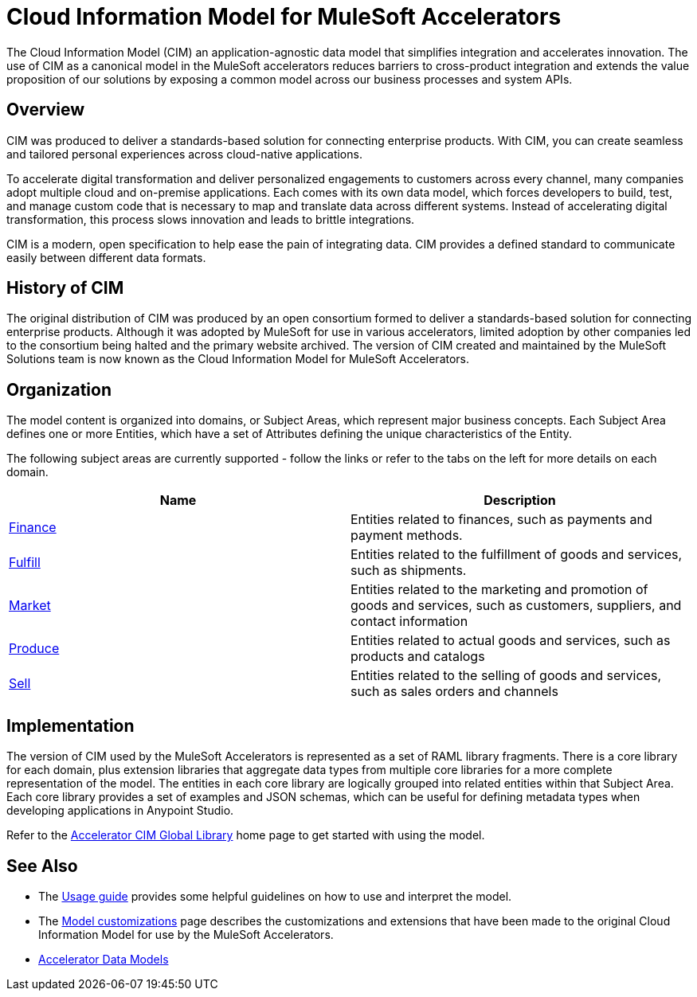 = Cloud Information Model for MuleSoft Accelerators

The Cloud Information Model (CIM) an application-agnostic data model that simplifies integration and accelerates innovation. The use of CIM as a canonical model in the MuleSoft accelerators reduces barriers to cross-product integration and extends the value proposition of our solutions by exposing a common model across our business processes and system APIs.

== Overview

CIM was produced to deliver a standards-based solution for connecting enterprise products. With CIM, you can create seamless and tailored personal experiences across cloud-native applications.

To accelerate digital transformation and deliver personalized engagements to customers across every channel, many companies adopt multiple cloud and on-premise applications. Each comes with its own data model, which forces developers to build, test, and manage custom code that is necessary to map and translate data across different systems. Instead of accelerating digital transformation, this process slows innovation and leads to brittle integrations.

CIM is a modern, open specification to help ease the pain of integrating data. CIM provides a defined standard to communicate easily between different data formats.

== History of CIM

The original distribution of CIM was produced by an open consortium formed to deliver a standards-based solution for connecting enterprise products. Although it was adopted by MuleSoft for use in various accelerators, limited adoption by other companies led to the consortium being halted and the primary website archived. The version of CIM created and maintained by the MuleSoft Solutions team is now known as the Cloud Information Model for MuleSoft Accelerators.

== Organization

The model content is organized into domains, or Subject Areas, which represent major business concepts. Each Subject Area defines one or more Entities, which have a set of Attributes defining the unique characteristics of the Entity.

The following subject areas are currently supported - follow the links or refer to the tabs on the left for more details on each domain.

|===
| Name | Description

| xref:cim-finance.adoc[Finance]
| Entities related to finances, such as payments and payment methods.

| xref:cim-fulfill.adoc[Fulfill]
| Entities related to the fulfillment of goods and services, such as shipments.

| xref:cim-market.adoc[Market]
| Entities related to the marketing and promotion of goods and services, such as customers, suppliers, and contact information

| xref:cim-produce.adoc[Produce]
| Entities related to actual goods and services, such as products and catalogs

| xref:cim-sell.adoc[Sell]
| Entities related to the selling of goods and services, such as sales orders and channels
|===

== Implementation

The version of CIM used by the MuleSoft Accelerators is represented as a set of RAML library fragments. There is a core library for each domain, plus extension libraries that aggregate data types from multiple core libraries for a more complete representation of the model. The entities in each core library are logically grouped into related entities within that Subject Area. Each core library provides a set of examples and JSON schemas, which can be useful for defining metadata types when developing applications in Anypoint Studio.

Refer to the https://anypoint.mulesoft.com/exchange/997d5e99-287f-4f68-bc95-ed435d7c5797/accelerator-cim-global-library[Accelerator CIM Global Library^] home page to get started with using the model.

== See Also

* The xref:cim-usage-guide.adoc[Usage guide] provides some helpful guidelines on how to use and interpret the model.
* The xref:cim-customizations.adoc[Model customizations] page describes the customizations and extensions that have been made to the original Cloud Information Model for use by the MuleSoft Accelerators.
* xref:../data-models.adoc[Accelerator Data Models]